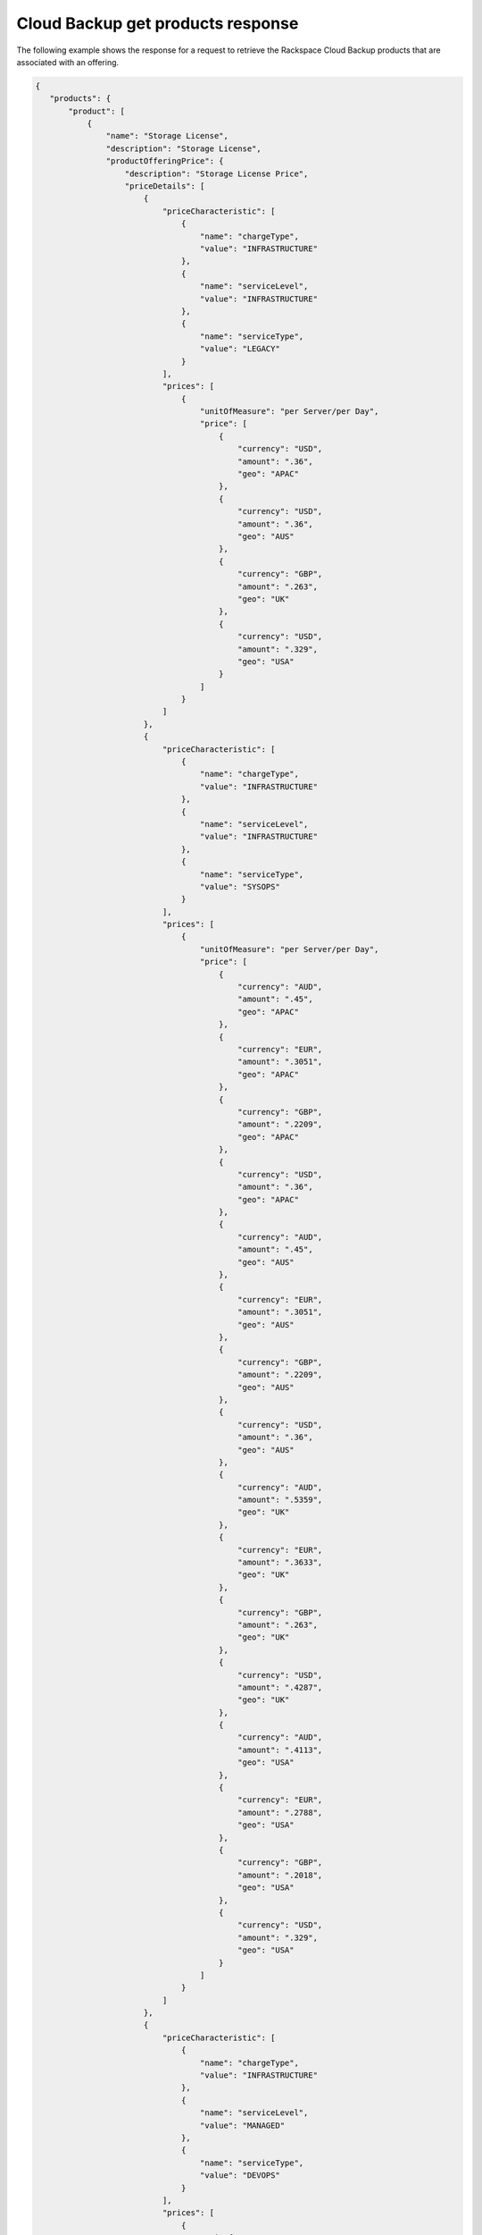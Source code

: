 .. _cloud-backup-offering-get-products-response:

==================================
Cloud Backup get products response
==================================

The following example shows the response for a request to retrieve the
Rackspace Cloud Backup products that are associated with an offering.

.. code::

  {
     "products": {
         "product": [
             {
                 "name": "Storage License",
                 "description": "Storage License",
                 "productOfferingPrice": {
                     "description": "Storage License Price",
                     "priceDetails": [
                         {
                             "priceCharacteristic": [
                                 {
                                     "name": "chargeType",
                                     "value": "INFRASTRUCTURE"
                                 },
                                 {
                                     "name": "serviceLevel",
                                     "value": "INFRASTRUCTURE"
                                 },
                                 {
                                     "name": "serviceType",
                                     "value": "LEGACY"
                                 }
                             ],
                             "prices": [
                                 {
                                     "unitOfMeasure": "per Server/per Day",
                                     "price": [
                                         {
                                             "currency": "USD",
                                             "amount": ".36",
                                             "geo": "APAC"
                                         },
                                         {
                                             "currency": "USD",
                                             "amount": ".36",
                                             "geo": "AUS"
                                         },
                                         {
                                             "currency": "GBP",
                                             "amount": ".263",
                                             "geo": "UK"
                                         },
                                         {
                                             "currency": "USD",
                                             "amount": ".329",
                                             "geo": "USA"
                                         }
                                     ]
                                 }
                             ]
                         },
                         {
                             "priceCharacteristic": [
                                 {
                                     "name": "chargeType",
                                     "value": "INFRASTRUCTURE"
                                 },
                                 {
                                     "name": "serviceLevel",
                                     "value": "INFRASTRUCTURE"
                                 },
                                 {
                                     "name": "serviceType",
                                     "value": "SYSOPS"
                                 }
                             ],
                             "prices": [
                                 {
                                     "unitOfMeasure": "per Server/per Day",
                                     "price": [
                                         {
                                             "currency": "AUD",
                                             "amount": ".45",
                                             "geo": "APAC"
                                         },
                                         {
                                             "currency": "EUR",
                                             "amount": ".3051",
                                             "geo": "APAC"
                                         },
                                         {
                                             "currency": "GBP",
                                             "amount": ".2209",
                                             "geo": "APAC"
                                         },
                                         {
                                             "currency": "USD",
                                             "amount": ".36",
                                             "geo": "APAC"
                                         },
                                         {
                                             "currency": "AUD",
                                             "amount": ".45",
                                             "geo": "AUS"
                                         },
                                         {
                                             "currency": "EUR",
                                             "amount": ".3051",
                                             "geo": "AUS"
                                         },
                                         {
                                             "currency": "GBP",
                                             "amount": ".2209",
                                             "geo": "AUS"
                                         },
                                         {
                                             "currency": "USD",
                                             "amount": ".36",
                                             "geo": "AUS"
                                         },
                                         {
                                             "currency": "AUD",
                                             "amount": ".5359",
                                             "geo": "UK"
                                         },
                                         {
                                             "currency": "EUR",
                                             "amount": ".3633",
                                             "geo": "UK"
                                         },
                                         {
                                             "currency": "GBP",
                                             "amount": ".263",
                                             "geo": "UK"
                                         },
                                         {
                                             "currency": "USD",
                                             "amount": ".4287",
                                             "geo": "UK"
                                         },
                                         {
                                             "currency": "AUD",
                                             "amount": ".4113",
                                             "geo": "USA"
                                         },
                                         {
                                             "currency": "EUR",
                                             "amount": ".2788",
                                             "geo": "USA"
                                         },
                                         {
                                             "currency": "GBP",
                                             "amount": ".2018",
                                             "geo": "USA"
                                         },
                                         {
                                             "currency": "USD",
                                             "amount": ".329",
                                             "geo": "USA"
                                         }
                                     ]
                                 }
                             ]
                         },
                         {
                             "priceCharacteristic": [
                                 {
                                     "name": "chargeType",
                                     "value": "INFRASTRUCTURE"
                                 },
                                 {
                                     "name": "serviceLevel",
                                     "value": "MANAGED"
                                 },
                                 {
                                     "name": "serviceType",
                                     "value": "DEVOPS"
                                 }
                             ],
                             "prices": [
                                 {
                                     "unitOfMeasure": "per Server/per Day",
                                     "price": [
                                         {
                                             "currency": "AUD",
                                             "amount": "0",
                                             "geo": "APAC"
                                         },
                                         {
                                             "currency": "EUR",
                                             "amount": "0",
                                             "geo": "APAC"
                                         },
                                         {
                                             "currency": "GBP",
                                             "amount": "0",
                                             "geo": "APAC"
                                         },
                                         {
                                             "currency": "USD",
                                             "amount": "0",
                                             "geo": "APAC"
                                         },
                                         {
                                             "currency": "AUD",
                                             "amount": "0",
                                             "geo": "AUS"
                                         },
                                         {
                                             "currency": "EUR",
                                             "amount": "0",
                                             "geo": "AUS"
                                         },
                                         {
                                             "currency": "GBP",
                                             "amount": "0",
                                             "geo": "AUS"
                                         },
                                         {
                                             "currency": "USD",
                                             "amount": "0",
                                             "geo": "AUS"
                                         },
                                         {
                                             "currency": "AUD",
                                             "amount": "0",
                                             "geo": "UK"
                                         },
                                         {
                                             "currency": "EUR",
                                             "amount": "0",
                                             "geo": "UK"
                                         },
                                         {
                                             "currency": "GBP",
                                             "amount": "0",
                                             "geo": "UK"
                                         },
                                         {
                                             "currency": "USD",
                                             "amount": "0",
                                             "geo": "UK"
                                         },
                                         {
                                             "currency": "AUD",
                                             "amount": "0",
                                             "geo": "USA"
                                         },
                                         {
                                             "currency": "EUR",
                                             "amount": "0",
                                             "geo": "USA"
                                         },
                                         {
                                             "currency": "GBP",
                                             "amount": "0",
                                             "geo": "USA"
                                         },
                                         {
                                             "currency": "USD",
                                             "amount": "0",
                                             "geo": "USA"
                                         }
                                     ]
                                 }
                             ]
                         },
                         {
                             "priceCharacteristic": [
                                 {
                                     "name": "chargeType",
                                     "value": "INFRASTRUCTURE"
                                 },
                                 {
                                     "name": "serviceLevel",
                                     "value": "MANAGED"
                                 },
                                 {
                                     "name": "serviceType",
                                     "value": "LEGACY"
                                 }
                             ],
                             "prices": [
                                 {
                                     "unitOfMeasure": "per Server/per Day",
                                     "price": [
                                         {
                                             "currency": "USD",
                                             "amount": "0",
                                             "geo": "APAC"
                                         },
                                         {
                                             "currency": "USD",
                                             "amount": "0",
                                             "geo": "AUS"
                                         },
                                         {
                                             "currency": "GBP",
                                             "amount": "0",
                                             "geo": "UK"
                                         },
                                         {
                                             "currency": "USD",
                                             "amount": "0",
                                             "geo": "USA"
                                         }
                                     ]
                                 }
                             ]
                         },
                         {
                             "priceCharacteristic": [
                                 {
                                     "name": "chargeType",
                                     "value": "INFRASTRUCTURE"
                                 },
                                 {
                                     "name": "serviceLevel",
                                     "value": "MANAGED"
                                 },
                                 {
                                     "name": "serviceType",
                                     "value": "SYSOPS"
                                 }
                             ],
                             "prices": [
                                 {
                                     "unitOfMeasure": "per Server/per Day",
                                     "price": [
                                         {
                                             "currency": "AUD",
                                             "amount": "0",
                                             "geo": "APAC"
                                         },
                                         {
                                             "currency": "EUR",
                                             "amount": "0",
                                             "geo": "APAC"
                                         },
                                         {
                                             "currency": "GBP",
                                             "amount": "0",
                                             "geo": "APAC"
                                         },
                                         {
                                             "currency": "USD",
                                             "amount": "0",
                                             "geo": "APAC"
                                         },
                                         {
                                             "currency": "AUD",
                                             "amount": "0",
                                             "geo": "AUS"
                                         },
                                         {
                                             "currency": "EUR",
                                             "amount": "0",
                                             "geo": "AUS"
                                         },
                                         {
                                             "currency": "GBP",
                                             "amount": "0",
                                             "geo": "AUS"
                                         },
                                         {
                                             "currency": "USD",
                                             "amount": "0",
                                             "geo": "AUS"
                                         },
                                         {
                                             "currency": "AUD",
                                             "amount": "0",
                                             "geo": "UK"
                                         },
                                         {
                                             "currency": "EUR",
                                             "amount": "0",
                                             "geo": "UK"
                                         },
                                         {
                                             "currency": "GBP",
                                             "amount": "0",
                                             "geo": "UK"
                                         },
                                         {
                                             "currency": "USD",
                                             "amount": "0",
                                             "geo": "UK"
                                         },
                                         {
                                             "currency": "AUD",
                                             "amount": "0",
                                             "geo": "USA"
                                         },
                                         {
                                             "currency": "EUR",
                                             "amount": "0",
                                             "geo": "USA"
                                         },
                                         {
                                             "currency": "GBP",
                                             "amount": "0",
                                             "geo": "USA"
                                         },
                                         {
                                             "currency": "USD",
                                             "amount": "0",
                                             "geo": "USA"
                                         }
                                     ]
                                 }
                             ]
                         }
                     ],
                     "priceType": "License"
                 },
                 "productCharacteristic": [
                     {
                         "name": "product_category",
                         "value": "STORAGE_LICENSE"
                     }
                 ],
                 "link": {
                     "rel": "SELF",
                     "href": "https://staging.offer.api.rackspacecloud.com/v2/offerings/41cb76aa-dd4d-3bd6-b305-e25f3fb3bae7/products/7584faf3-8da8-36db-a003-a59cfe8f7397"
                 },
                 "id": "7584faf3-8da8-36db-a003-a59cfe8f7397",
                 "status": "ACTIVE",
                 "productCode": "STORAGE_LICENSE",
                 "salesChannel": "PUBLIC"
             }
         ],
         "link": []
      }
    }
